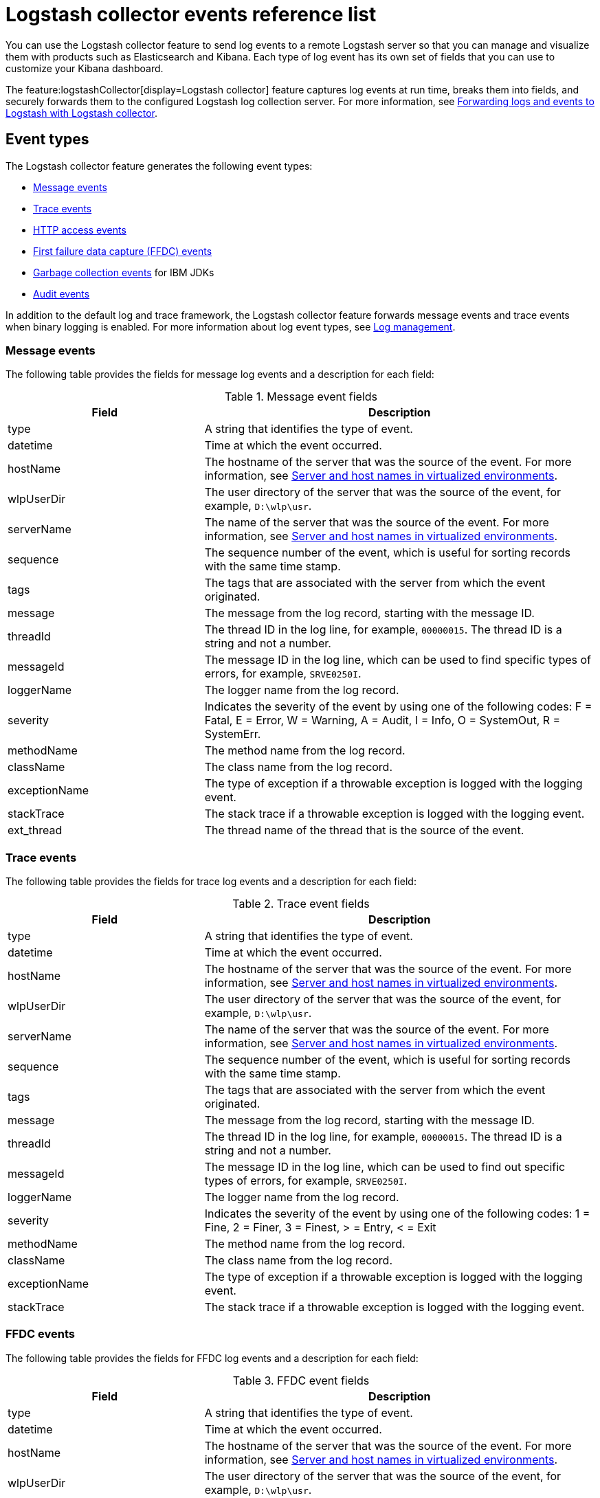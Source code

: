 // Copyright (c) 2013, 2022 IBM Corporation and others.
// Licensed under Creative Commons Attribution-NoDerivatives
// 4.0 International (CC BY-ND 4.0)
//   https://creativecommons.org/licenses/by-nd/4.0/
//
// Contributors:
//     IBM Corporation
//
:page-layout: general-reference
:page-type: general
= Logstash collector events reference list


You can use the Logstash collector feature to send log events to a remote Logstash server so that you can manage and visualize them with products such as Elasticsearch and Kibana. Each type of log event has its own set of fields that you can use to customize your Kibana dashboard.

The feature:logstashCollector[display=Logstash collector] feature captures log events at run time, breaks them into fields, and securely forwards them to the configured Logstash log collection server. For more information, see xref:forwarding-logs-logstash.adoc[Forwarding logs and events to Logstash with Logstash collector].


== Event types

The Logstash collector feature generates the following event types:


- <<Message events,Message events>>
- <<Trace events,Trace events>>
- <<HTTP access events,HTTP access events>>
- <<FFDC events,First failure data capture (FFDC) events>>
- <<Garbage collection events,Garbage collection events>> for IBM JDKs
- <<Supported audit events and their audit data,Audit events>>

In addition to the default log and trace framework, the Logstash collector feature forwards message events and trace events when binary logging is enabled.
For more information about log event types, see xref:log-management.adoc[Log management].


=== Message events

The following table provides the fields for message log events and a description for each field:

.Message event fields
[%header,cols="3,6"]
|===

|Field
|Description

|type
|A string that identifies the type of event.

|datetime
|Time at which the event occurred.

|hostName
|The hostname of the server that was the source of the event. For more information, see <<Server and host names in virtualized environments>>.

|wlpUserDir
|The user directory of the server that was the source of the event, for example, `D:\wlp\usr`.

|serverName
|The name of the server that was the source of the event. For more information, see <<Server and host names in virtualized environments>>.

|sequence
|The sequence number of the event, which is useful for sorting records with the same time stamp.

|tags
|The tags that are associated with the server from which the event originated.

|message
|The message from the log record, starting with the message ID.

|threadId
|The thread ID in the log line, for example, `00000015`. The thread ID is a string and not a number.

|messageId
|The message ID in the log line, which can be used to find specific types of errors, for example, `SRVE0250I`.

|loggerName
|The logger name from the log record.

|severity
|Indicates the severity of the event by using one of the following codes: F = Fatal, E = Error, W = Warning, A = Audit, I = Info, O = SystemOut, R = SystemErr.

|methodName
|The method name from the log record.

|className
|The class name from the log record.

|exceptionName
|The type of exception if a throwable exception is logged with the logging event.

|stackTrace
|The stack trace if a throwable exception is logged with the logging event.

|ext_thread
|The thread name of the thread that is the source of the event.

|===

=== Trace events

The following table provides the fields for trace log events and a description for each field:

.Trace event fields
[%header,cols="3,6"]
|===

|Field
|Description

|type
|A string that identifies the type of event.

|datetime
|Time at which the event occurred.

|hostName
|The hostname of the server that was the source of the event. For more information, see <<Server and host names in virtualized environments>>.

|wlpUserDir
|The user directory of the server that was the source of the event, for example, `D:\wlp\usr`.

|serverName
|The name of the server that was the source of the event. For more information, see <<Server and host names in virtualized environments>>.

|sequence
|The sequence number of the event, which is useful for sorting records with the same time stamp.

|tags
|The tags that are associated with the server from which the event originated.

|message
|The message from the log record, starting with the message ID.

|threadId
|The thread ID in the log line, for example, `00000015`. The thread ID is a string and not a number.

|messageId
|The message ID in the log line, which can be used to find out specific types of errors, for example, `SRVE0250I`.

|loggerName
|The logger name from the log record.

|severity
|Indicates the severity of the event by using one of the following codes: 1 = Fine, 2 = Finer, 3 = Finest, > = Entry, < = Exit

|methodName
|The method name from the log record.

|className
|The class name from the log record.

|exceptionName
|The type of exception if a throwable exception is logged with the logging event.

|stackTrace
|The stack trace if a throwable exception is logged with the logging event.

|===

=== FFDC events
The following table provides the fields for FFDC log events and a description for each field:

.FFDC event fields
[%header,cols="3,6"]
|===

|Field
|Description

|type
|A string that identifies the type of event.

|datetime
|Time at which the event occurred.

|hostName
|The hostname of the server that was the source of the event. For more information, see <<Server and host names in virtualized environments>>.

|wlpUserDir
|The user directory of the server that was the source of the event, for example, `D:\wlp\usr`.

|serverName
|The name of the server that was the source of the event. For more information, see <<Server and host names in virtualized environments>>.

|sequence
|The sequence number of the event, which is useful for sorting records with the same time stamp.

|tags
|The tags that are associated with the server from which the event originated.

|message
|The message from the exception that triggered the event.

|threadId
|The thread ID of the FFDC event.

|className
|The class that emitted the FFDC event.

|exceptionName
|The exception that was reported in the FFDC event.

|probeID
|The unique identifier of the FFDC point within the class.

|stackTrace
|The stack trace of the FFDC event.

|objectDetails
|The incident details for the FFDC event.

|===

=== HTTP access events

The following table provides the fields for HTTP access log events and a description for each field:

.HTTP access event fields
[%header,cols="3,6"]
|===

|Field
|Description

|type
|A string that identifies the type of event.

|datetime
|Time at which the event occurred.

|hostName
|The hostname of the server that was the source of the event. For more information, see <<Server and host names in virtualized environments>>.

|wlpUserDir
|The user directory of the server that was the source of the event, for example, `D:\wlp\usr`.

|serverName
|The name of the server that was the source of the event. For more information, see <<Server and host names in virtualized environments>>.

|sequence
|The sequence number of the event, which is useful for sorting records with the same time stamp.

|tags
|The tags that are associated with the server from which the event originated.

|remoteHost
|The remote host IP address, for example, `127.0.0.1`.

|requestProtocol
|The protocol type, for example, `HTTP/1.1`.

|userAgent
|The `userAgent` value in the request.

|requestHeader_{headername}
|The header value from the request.

|requestMethod
|The HTTP verb, for example, `GET`.

|responseHeader_{headername}
|The header value from the response.

|requestPort
|The port number of the request.

|requestFirstLine
|The first line of the request.

|responseCode
|The HTTP response code, for example, `200`.

|requestStartTime
|The start time of the request.

|remoteUserID
|The remote user according to the WebSphere Application Server specific `$WSRU` header.

|uriPath
|The path information for the requested URL. This path information does not contain the query parameters, for example, `/pushworksserver/push/apps/tags`.

|elapsedTime
|The time that is taken to serve the request, in microseconds.

|accessLogDatetime
|The time when the message to the access log is queued to be logged.

|remoteIP
|The remote IP address, for example, `127.0.0.1`.

|requestHost
|The request host IP address, for example, `127.0.0.1`.

|bytesSent
|The response size in bytes, excluding headers.

|bytesReceived
|The bytes received in the URL, for example, `94`.

|cookie_{cookiename}
|The cookie value from the request.

|requestElapsedTime
|The elapsed time of the request - millisecond accuracy, microsecond precision.

|queryString
|The string that represents the query string from the HTTP request, for example, `color=blue&size=large`.

|===

=== Garbage collection events

The garbage collection event type is available only for IBM JDKs. The following table provides the fields for garbage collection log events and a description for each field:

.Garbage collection event fields
[%header,cols="3,6"]
|===

|Field
|Description

|type
|A string that identifies the type of event.

|datetime
|Time at which the event occurred.

|hostName
|The hostname of the server that was the source of the event. For more information, see <<Server and host names in virtualized environments>>.

|wlpUserDir
|The user directory of the server that was the source of the event, for example, `D:\wlp\usr`.

|serverName
|The name of the server that was the source of the event. For more information, see <<Server and host names in virtualized environments>>.

|sequence
|The sequence number of the event, which is useful for sorting records with the same time stamp.

|tags
|The tags that are associated with the server from which the event originated.

|heap
|The total heap that is currently available.

|usedHeap
|The amount of heap that is being used.

|maxHeap
|The maximum heap that the JVM allows.

|duration
|The duration for which garbage collection was run, in microseconds.

|gcType
|The type of garbage collection event, for example, Nursery, Global.

|reason
|The reason for the garbage collection.

|===

== Supported audit events and their audit data

The Open Liberty feature:audit[display=Audit] feature captures auditable events from the server runtime environment and applications. You can use the data that is generated from the audit events to analyze the configured environment. For audit event examples, see xref:json-log-events-list.adoc#_supported_audit_events_and_their_audit_data[JSON log events reference list: Audit events].

Open Liberty can generate audit events in either JSON or xref:audit-log-events-list-cadf.adoc[CADF format]. The audit events are captured in the following JSON format types to help identify different areas where the configured environment can be improved:

* <<SECURITY_AUDIT_MGMT, Management of the audit service (SECURITY_AUDIT_MGMT)>>
* <<SECURITY_MEMBER_MGMT, SCIM operations/member management (SECURITY_MEMBER_MGMT)>>
* <<SECURITY_API_AUTHN, Servlet 3.0 APIs: login/authenticate (SECURITY_API_AUTHN)>>
* <<SECURITY_API_AUTHN_TERMINATE, Servlet 3.0 APIs: logout (SECURITY_API_AUTHN_TERMINATE)>>
* <<SECURITY_AUTHN_TERMINATE, Form Logout (SECURITY_AUTHN_TERMINATE)>>
* <<SECURITY_AUTHN, Basic Authentication (SECURITY_AUTHN)>>
* <<SECURITY_AUTHN, Client certificate authentication (SECURITY_AUTHN)>>
* <<SECURITY_AUTHN, Form Login Authenication (SECURITY_AUTHN)>>
* <<SECURITY_AUTHN_DELEGATION, Servlet runAs delegation (SECURITY_AUTHN_DELEGATION)>>
* <<SECURITY_AUTHN_DELEGATION, EJB delegation (SECURITY_AUTHN_DELEGATION)>>
* <<SECURITY_AUTHN_FAILOVER, Failover to basic authentication (SECURITY_AUTHN_FAILOVER)>>
* <<SECURITY_AUTHZ, Unprotected servlet authorization (SECURITY_AUTHZ)>>
* <<SECURITY_AUTHZ, JACC web authorization (SECURITY_AUTHZ)>>
* <<SECURITY_AUTHZ, JACC EJB authorization (SECURITY_AUTHZ)>>
* <<SECURITY_AUTHZ, EJB authorization (SECURITY_AUTHZ)>>
* <<SECURITY_JMS_AUTHN, JMS Authentication (SECURITY_JMS_AUTHN)>>
* <<SECURITY_JMS_AUTHZ, JMS Authorization (SECURITY_JMS_AUTHZ)>>
* <<SECURITY_SAF_AUTHZ, SAF Authorization Service API request (SECURITY_SAF_AUTHZ)>>
* <<SECURITY_SAF_AUTHZ_DETAILS, SAF Authorization Exception (SECURITY_SAF_AUTHZ_DETAILS)>>
* <<JMX_MBEAN_REGISTER, JMX MBean registration (JMX_MBEAN_REGISTER)>>
* <<JMX_MBEAN, JMX MBean Operations (JMX_MBEAN)>>
* <<JMX_MBEAN_ATTRIBUTES, JMX MBean attribute operations (JMX_MBEAN_ATTRIBUTES)>>
* <<JMX_NOTIFICATION, JMX Notifications (JMX_NOTIFICATION)>>

=== SECURITY_AUDIT_MGMT

The SECURITY_AUDIT_MGMT event captures the start and stop of the Audit Service and implemented handlers, such as the default AuditFileHandler.


The following table provides the fields for the SECURITY_AUDIT_MGMT event to capture the audit information from the management of the audit service:

.SECURITY_AUDIT_MGMT event fields
[cols=",",options="header",]
|===
|Field|Description
|type|A string that identifies the type of event.
|datetime|Time at which the event occurred.
|hostName|The hostname of the server that was the source of the event. For more information, see <<Server and host names in virtualized environments>>.
|wlpUserDir|The user directory of the server that was the source of the event, for example, `D:\wlp\usr`.
|serverName|The name of the server that was the source of the event. For more information, see <<Server and host names in virtualized environments>>.
|sequence|The sequence number of the event, which is useful for sorting records with the same time stamp.
|tags|The tags that are associated with the server from which the event originated.
|threadId|The thread ID in the log line, for example, 00000015. The thread ID is a string and not a number.
|ibm_audit_eventName |Name of the audit event.
|ibm_audit_eventSequenceNumber |Sequence number of the audit event.
|ibm_audit_eventTime |Time that the event occurred.
|ibm_audit_observer.id |Identifier of the observer of the event.
|ibm_audit_observer.name |Name of the observer of the event: `AuditService` in the case of the audit service; `AuditHandler: <name of handler implementation>` in the case of a handler start.
|ibm_audit_observer.typeURI |Unique URI of the observer of the event: `service/server`.
|ibm_audit_outcome |Outcome of the event.
|ibm_audit_target.id |Identifier of the target of the action.
|ibm_audit_target.typeURI |Unique URI of the target of the event: `server/audit/start` in the case of an AuditService or handler start; `server/audit/stop` in the case of an AuditService or handler stop.
|===

=== SECURITY_MEMBER_MGMT

You can use the SECURITY_MEMBER_MGMT event to capture the audit information from SCIM operations or member management. The following table provides the fields for the SECURITY_Member_MGMT event and a description of each field:

.SECURITY_MEMBER_MGMT event fields
[cols=",",options="header",]
|===
|Field|Description
|type|A string that identifies the type of event.
|datetime|Time at which the event occurred.
|hostName|The hostname of the server that was the source of the event. For more information, see <<Server and host names in virtualized environments>>.
|wlpUserDir|The user directory of the server that was the source of the event, for example, `D:\wlp\usr`.
|serverName|The name of the server that was the source of the event. For more information, see <<Server and host names in virtualized environments>>.
|sequence|The sequence number of the event, which is useful for sorting records with the same time stamp.
|tags|The tags that are associated with the server from which the event originated.
|threadId|The thread ID in the log line, for example, 00000015. The thread ID is a string and not a number.
|ibm_audit_eventName |Name of the audit event.
|ibm_audit_eventSequenceNumber |Sequence number of the audit event.
|ibm_audit_eventTime |Time that the event occurred.
|ibm_audit_initiator.host.address |Host address of the initiator of the event.
|ibm_audit_initiator.host.agent |Name of the monitoring agent that is associated with the initiator.
|ibm_audit_observer.id |Identifier of the observer of the event.
|ibm_audit_observer.name |Name of the observer of the event: `SecurityService`.
|ibm_audit_observer.typeURI |Unique URI of the observer of the event: `service/server`.
|ibm_audit_outcome |Outcome of the event.
|ibm_audit_reason.reasonCode|A value that indicates the underlying success or error code for the outcome. In general, a value of 200 means success.
|ibm_audit_reason.reasonType|A value that indicates the underlying mechanism, HTTP or HTTPS, that is associated with the request.
|ibm_audit_target.action|The action that is being performed on the target.
|ibm_audit_target.appname|Name of the application to be accessed or run on the target.
|ibm_audit_target.credential.token |Token name of the user that is performing the action.
|ibm_audit_target.credential.type |Token type of the user that is performing the action.
|ibm_audit_target.entityType |Generic name of the member being acted upon: `PersonAccount`, `Group`.
|ibm_audit_target.host.address |Host and port of the target.
|ibm_audit_target.id |Identifier of the target of the action.
|ibm_audit_target.method |Method that is being invoked on the target, such as GET or POST.
|ibm_audit_target.name |Name of the target. Note that the name includes `urbridge`, `scim` or `vmmservice`, depending on the flow of the request, for example, whether is it a call coming through scim.
|ibm_audit_target.realm |Realm name that is associated with the target.
|ibm_audit_target.repositoryId |Repository identifier associated with the target.
|ibm_audit_target.session |Session identifier associated with the target.
|ibm_audit_target.uniqueName |Unique name of the member that is being acted upon.
|ibm_audit_target.typeURI |Unique URI of the target of the event: `server/vmmservice/<action>`.
|===


=== SECURITY_API_AUTHN

You can use the SECURITY_API_AUTHN event to capture the audit information from the login and authentication for servlet 3.0 APIs. The following table provides the fields for the SECURITY_API_AUTHN event and a description of each field:

.SECURITY_API_AUTHN event fields
[cols=",",options="header",]
|===
|Field|Description
|type|A string that identifies the type of event.
|datetime|Time at which the event occurred.
|hostName|The hostname of the server that was the source of the event. For more information, see <<Server and host names in virtualized environments>>.
|wlpUserDir|The user directory of the server that was the source of the event, for example, `D:\wlp\usr`.
|serverName|The name of the server that was the source of the event. For more information, see <<Server and host names in virtualized environments>>.
|sequence|The sequence number of the event, which is useful for sorting records with the same time stamp.
|tags|The tags that are associated with the server from which the event originated.
|threadId|The thread ID in the log line, for example, 00000015. The thread ID is a string and not a number.
|ibm_audit_eventName |Name of the audit event.
|ibm_audit_eventSequenceNumber |Sequence number of the audit event.
|ibm_audit_eventTime |Time that the event occurred.
|ibm_audit_initiator.host.address |Host address of the initiator of the event.
|ibm_audit_initiator.host.agent |Name of the monitoring agent that is associated with the initiator.
|ibm_audit_observer.id |Identifier of the observer of the event.
|ibm_audit_observer.name |Name of the observer of the event: `SecurityService`.
|ibm_audit_observer.typeURI |Unique URI of the observer of the event: `service/server`.
|ibm_audit_outcome |Outcome of the event.
|ibm_audit_reason.reasonCode|A value that indicates the underlying success or error code for the outcome. In general, a value of 200 means success.
|ibm_audit_reason.reasonType|A value that indicates the underlying mechanism, HTTP or HTTPS, that is associated with the request.
|ibm_audit_target.appname|Name of the application to be accessed or run on the target.
|ibm_audit_target.credential.token |Token name of the user that is performing the action.
|ibm_audit_target.credential.type |Token type of the user that is performing the action: `BASIC`, `FORM`, or `CLIENTCERT`.
|ibm_audit_target.host.address |Host and port of the target.
|ibm_audit_target.id |Identifier of the target of the action.
|ibm_audit_target.method |Method that is being invoked on the target, such as `GET` or `POST`.
|ibm_audit_target.name |Context root.
|ibm_audit_target.params |Names and values of any parameters that are sent to the target with the action.
|ibm_audit_target.realm |Realm name that is associated with the target.
|ibm_audit_target.session |HTTP session ID.
|ibm_audit_target.typeURI |Unique URI of the target of the event: `service/application/web`.
|===

=== SECURITY_API_AUTHN_TERMINATE

You can use the SECURITY_API_AUTHN_TERMINATE event to capture the audit information from the log out for servlet 3.0 APIs. The following table provides the fields for the SECURITY_API_AUTHN_TERMINATE event and a description of each field:

.SECURITY_API_AUTHN_TERMINATE event fields
[cols=",",options="header",]
|===
|Field|Description
|type|A string that identifies the type of event.
|datetime|Time at which the event occurred.
|hostName|The hostname of the server that was the source of the event. For more information, see <<Server and host names in virtualized environments>>.
|wlpUserDir|The user directory of the server that was the source of the event, for example, `D:\wlp\usr`.
|serverName|The name of the server that was the source of the event. For more information, see <<Server and host names in virtualized environments>>.
|sequence|The sequence number of the event, which is useful for sorting records with the same time stamp.
|tags|The tags that are associated with the server from which the event originated.
|threadId|The thread ID in the log line, for example, 00000015. The thread ID is a string and not a number.
|ibm_audit_eventName |Name of the audit event.
|ibm_audit_eventSequenceNumber |Sequence number of the audit event.
|ibm_audit_eventTime |Time that the event occurred.
|ibm_audit_initiator.host.address |Host address of the initiator of the event.
|ibm_audit_initiator.host.agent |Name of the monitoring agent that is associated with the initiator.
|ibm_audit_observer.id |Identifier of the observer of the event.
|ibm_audit_observer.name |Name of the observer of the event: `SecurityService`.
|ibm_audit_observer.typeURI |Unique URI of the observer of the event: `service/server`.
|ibm_audit_outcome |Outcome of the event.
|ibm_audit_reason.reasonCode|A value that indicates the underlying success or error code for the outcome. In general, a value of 200 means success.
|ibm_audit_reason.reasonType|A value that indicates the underlying mechanism, HTTP or HTTPS, that is associated with the request.
|ibm_audit_target.appname|Name of the application to be accessed or run on the target.
|ibm_audit_target.credential.token |Token name of the user that is performing the action.
|ibm_audit_target.credential.type |Token type of the user that is performing the action: `BASIC`, `FORM`, or `CLIENTCERT`.
|ibm_audit_target.host.address |Host and port of the target.
|ibm_audit_target.id |Identifier of the target of the action.
|ibm_audit_target.method |Method that is being invoked on the target, such as `GET` or `POST`.
|ibm_audit_target.name |Context root.
|ibm_audit_target.params |Names and values of any parameters that are sent to the target with the action.
|ibm_audit_target.realm |Realm name that is associated with the target.
|ibm_audit_target.session |HTTP Session ID
|ibm_audit_target.typeURI |Unique URI of the target of the event: `service/application/web`.
|===



=== SECURITY_AUTHN

You can use the SECURITY_AUTHN event to capture the audit information from basic authentication, form login authentication, client certificate authentication, and JASPI authentication. The following table provides the fields for the SECURITY_AUTHN event and a description of each field:

.SECURITY_AUTHN event fields
[cols=",",options="header",]
|===
|Field|Description
|type|A string that identifies the type of event.
|datetime|Time at which the event occurred.
|hostName|The hostname of the server that was the source of the event. For more information, see <<Server and host names in virtualized environments>>.
|wlpUserDir|The user directory of the server that was the source of the event, for example, `D:\wlp\usr`.
|serverName|The name of the server that was the source of the event. For more information, see <<Server and host names in virtualized environments>>.
|sequence|The sequence number of the event, which is useful for sorting records with the same time stamp.
|tags|The tags that are associated with the server from which the event originated.
|threadId|The thread ID in the log line, for example, 00000015. The thread ID is a string and not a number.
|ibm_audit_eventName |Name of the audit event.
|ibm_audit_eventSequenceNumber |Sequence number of the audit event.
|ibm_audit_eventTime |Time that the event occurred.
|ibm_audit_initiator.host.address |Host address of the initiator of the event.
|ibm_audit_initiator.host.agent |Name of the monitoring agent that is associated with the initiator.
|ibm_audit_observer.id |Identifier of the observer of the event.
|ibm_audit_observer.name |Name of the observer of the event: `SecurityService`.
|ibm_audit_observer.typeURI |Unique URI of the observer of the event: `service/server`.
|ibm_audit_outcome |Outcome of the event.
|ibm_audit_reason.reasonCode|A value that indicates the underlying success or error code for the outcome. In general, a value of 200 means success.
|ibm_audit_reason.reasonType|A value that indicates the underlying mechanism, HTTP or HTTPS, that is associated with the request.
|ibm_audit_target.appname|Name of the application to be accessed or run on the target.
|ibm_audit_target.credential.token |Token name of the user that is performing the action.
|ibm_audit_target.credential.type |Token type of the user that is performing the action: `BASIC`, `FORM`, or `CLIENTCERT`.
|ibm_audit_target.host.address |Host and port of the target.
|ibm_audit_target.id |Identifier of the target of the action.
|ibm_audit_target.method |Method that is being invoked on the target, such as `GET` or `POST`.
|ibm_audit_target.name |Context root.
|ibm_audit_target.params |Names and values of any parameters that are sent to the target with the action.
|ibm_audit_target.realm |Realm name that is associated with the target.
|ibm_audit_target.session |HTTP session ID.
|ibm_audit_target.typeURI |Unique URI of the target of the event: `service/application/web`.
|===

=== SECURITY_AUTHN_DELEGATION

You can use the SECURITY_AUTHN_DELEGATION event to capture the audit information from Servlet runAs delegation and EJB delegation. The following table provides the fields for the SECURITY_AUTHN_DELEGATION event and a description of each field:

.SECURITY_AUTHN_DELEGATION event fields
[cols=",",options="header",]
|===
|Field|Description
|type|A string that identifies the type of event.
|datetime|Time at which the event occurred.
|hostName|The hostname of the server that was the source of the event. For more information, see <<Server and host names in virtualized environments>>.
|wlpUserDir|The user directory of the server that was the source of the event, for example, `D:\wlp\usr`.
|serverName|The name of the server that was the source of the event. For more information, see <<Server and host names in virtualized environments>>.
|sequence|The sequence number of the event, which is useful for sorting records with the same time stamp.
|tags|The tags that are associated with the server from which the event originated.
|threadId|The thread ID in the log line, for example, 00000015. The thread ID is a string and not a number.
|ibm_audit_eventName |Name of the audit event.
|ibm_audit_eventSequenceNumber |Sequence number of the audit event.
|ibm_audit_eventTime |Time that the event occurred.
|ibm_audit_initiator.host.address |Host address of the initiator of the event.
|ibm_audit_initiator.host.agent |Name of the monitoring agent that is associated with the initiator.
|ibm_audit_observer.id |Identifier of the observer of the event.
|ibm_audit_observer.name |Name of the observer of the event: `SecurityService`.
|ibm_audit_observer.typeURI |Unique URI of the observer of the event: `service/server`.
|ibm_audit_outcome |Outcome of the event.
|ibm_audit_reason.reasonCode|A value that indicates the underlying success or error code for the outcome. In general, a value of 200 means success.
|ibm_audit_reason.reasonType|A value that indicates the underlying mechanism, HTTP or HTTPS, that is associated with the request.
|ibm_audit_target.appname|Name of the application to be accessed or run on the target.
|ibm_audit_target.credential.token |Token name of the user that is performing the action.
|ibm_audit_target.credential.type |Token type of the user that is performing the action: `BASIC`, `FORM`, or `CLIENTCERT`.
|ibm_audit_target.delegation.users |List of users in the delegation flow, starting with the initial user invoking the action.
|ibm_audit_target.host.address |Host and port of the target.
|ibm_audit_target.id |Identifier of the target of the action.
|ibm_audit_target.method |Method that is being invoked on the target, such as `GET` or `POST`.
|ibm_audit_target.name |Context root.
|ibm_audit_target.params |Names and values of any parameters that are sent to the target with the action.
|ibm_audit_target.realm |Realm name that is associated with the target.
|ibm_audit_target.runas.role |RunAs role name used in the delegation.
|ibm_audit_target.session |HTTP session ID.
|ibm_audit_target.typeURI |Unique URI of the target of the event: `service/application/web`.
|===


=== SECURITY_AUTHN_FAILOVER

You can use the SECURITY_AUTHN_FAILOVER event to capture the audit information from failover to basic authentication. The following table provides the fields for the SECURITY_AUTHN_FAILOVER event and a description of each field:

.SECURITY_AUTHN_FAILOVER event fields
[cols=",",options="header",]
|===
|Field|Description
|type|A string that identifies the type of event.
|datetime|Time at which the event occurred.
|hostName|The hostname of the server that was the source of the event. For more information, see <<Server and host names in virtualized environments>>.
|wlpUserDir|The user directory of the server that was the source of the event, for example, `D:\wlp\usr`.
|serverName|The name of the server that was the source of the event. For more information, see <<Server and host names in virtualized environments>>.
|sequence|The sequence number of the event, which is useful for sorting records with the same time stamp.
|tags|The tags that are associated with the server from which the event originated.
|threadId|The thread ID in the log line, for example, 00000015. The thread ID is a string and not a number.
|ibm_audit_eventName |Name of the audit event.
|ibm_audit_eventSequenceNumber |Sequence number of the audit event.
|ibm_audit_eventTime |Time that the event occurred.
|ibm_audit_initiator.host.address |Host address of the initiator of the event.
|ibm_audit_initiator.host.agent |Name of the monitoring agent that is associated with the initiator.
|ibm_audit_observer.id |Identifier of the observer of the event.
|ibm_audit_observer.name |Name of the observer of the event: `SecurityService`.
|ibm_audit_observer.typeURI |Unique URI of the observer of the event: `service/server`.
|ibm_audit_outcome |Outcome of the event.
|ibm_audit_reason.reasonCode|A value that indicates the underlying success or error code for the outcome. In general, a value of 200 means success.
|ibm_audit_reason.reasonType|A value that indicates the underlying mechanism, HTTP or HTTPS, that is associated with the request.
|ibm_audit_target.appname|Name of the application to be accessed or run on the target.
|ibm_audit_target.authtype.failover |Name of failover authentication mechanism.
|ibm_audit_target.credential.token |Token name of the user that is performing the action.
|ibm_audit_target.credential.type |Token type of the user that is performing the action.. `BASIC`, `FORM`, or `CLIENTCERT`
|ibm_audit_target.host.address |Host and port of the target.
|ibm_audit_target.id |Identifier of the target of the action.
|ibm_audit_target.method |Method that is being invoked on the target, such as `GET` or `POST`.
|ibm_audit_target.name |Context root.
|ibm_audit_target.params |Names and values of any parameters that are sent to the target with the action.
|ibm_audit_target.realm |Realm name that is associated with the target.
|ibm_audit_target.session |HTTP session ID.
|ibm_audit_target.typeURI |Unique URI of the target of the event: `service/application/web`.
|===


=== SECURITY_AUTHN_TERMINATE

You can use the SECURTIY_AUTHN_TERMINATE event to capture the audit information from a form logout. The following table provides the fields for the SECURITY_AUTHN_TERMINATE event and a description of each field:

.SECURITY_AUTHN_TERMINATE event fields
[cols=",",options="header",]
|===
|Field|Description
|type|A string that identifies the type of event.
|datetime|Time at which the event occurred.
|hostName|The hostname of the server that was the source of the event. For more information, see <<Server and host names in virtualized environments>>.
|wlpUserDir|The user directory of the server that was the source of the event, for example, `D:\wlp\usr`.
|serverName|The name of the server that was the source of the event. For more information, see <<Server and host names in virtualized environments>>.
|sequence|The sequence number of the event, which is useful for sorting records with the same time stamp.
|tags|The tags that are associated with the server from which the event originated.
|threadId|The thread ID in the log line, for example, 00000015. The thread ID is a string and not a number.
|ibm_audit_eventName |Name of the audit event.
|ibm_audit_eventSequenceNumber |Sequence number of the audit event.
|ibm_audit_eventTime |Time that the event occurred.
|ibm_audit_initiator.host.address |Host address of the initiator of the event.
|ibm_audit_initiator.host.agent |Name of the monitoring agent that is associated with the initiator.
|ibm_audit_observer.id |Identifier of the observer of the event.
|ibm_audit_observer.name |Name of the observer of the event: `SecurityService`.
|ibm_audit_observer.typeURI |Unique URI of the observer of the event: `service/server`.
|ibm_audit_outcome |Outcome of the event.
|ibm_audit_reason.reasonCode|A value that indicates the underlying success or error code for the outcome. In general, a value of 200 means success.
|ibm_audit_reason.reasonType|A value that indicates the underlying mechanism, HTTP or HTTPS, that is associated with the request.
|ibm_audit_target.appname|Name of the application to be accessed or run on the target.
|ibm_audit_target.authtype.failover |Name of failover authentication mechanism.
|ibm_audit_target.authtype.original |Name of original authentication mechanism.
|ibm_audit_target.credential.token |Token name of the user that is performing the action.
|ibm_audit_target.credential.type |Token type of the user that is performing the action: `BASIC`, `FORM`, or `CLIENTCERT`.
|ibm_audit_target.host.address |Host and port of the target.
|ibm_audit_target.id |Identifier of the target of the action.
|ibm_audit_target.method |Method that is being invoked on the target, such as `GET` or `POST`.
|ibm_audit_target.name |Context root.
|ibm_audit_target.params |Names and values of any parameters that are sent to the target with the action.
|ibm_audit_target.realm |Realm name that is associated with the target.
|ibm_audit_target.session |HTTP session ID.
|ibm_audit_target.typeURI |Unique URI of the target of the event: `service/application/web`.
|===

=== SECURITY_AUTHZ

You can use the SECURITY_AUTHZ event to capture the audit information from JACC web authorization, unprotected servlet authorization, JACC EJB authorization, and EJB authorization. The following table provides the fields for the SECURITY_AUTHZ event and a description of each field:

.SECURITY_AUTHZ event fields
[cols=",",options="header",]
|===
|Field|Description
|type|A string that identifies the type of event.
|datetime|Time at which the event occurred.
|hostName|The hostname of the server that was the source of the event. For more information, see <<Server and host names in virtualized environments>>.
|wlpUserDir|The user directory of the server that was the source of the event, for example, `D:\wlp\usr`.
|serverName|The name of the server that was the source of the event. For more information, see <<Server and host names in virtualized environments>>.
|sequence|The sequence number of the event, which is useful for sorting records with the same time stamp.
|tags|The tags that are associated with the server from which the event originated.
|threadId|The thread ID in the log line, for example, 00000015. The thread ID is a string and not a number.
|ibm_audit_eventName |Name of the audit event.
|ibm_audit_eventSequenceNumber |Sequence number of the audit event.
|ibm_audit_eventTime |Time that the event occurred.
|ibm_audit_initiator.host.address |Host address of the initiator of the event.
|ibm_audit_initiator.host.agent |Name of the monitoring agent that is associated with the initiator.
|ibm_audit_observer.id |Identifier of the observer of the event.
|ibm_audit_observer.name |Name of the observer of the event: `SecurityService`.
|ibm_audit_observer.typeURI |Unique URI of the observer of the event: `service/server`.
|ibm_audit_outcome |Outcome of the event.
|ibm_audit_reason.reasonCode|A value that indicates the underlying success or error code for the outcome. In general, a value of 200 means success.
|ibm_audit_reason.reasonType|A value that indicates the underlying mechanism, HTTP and HTTPS, that is associated with the request
|ibm_audit_target.appname|Name of the application to be accessed or run on the target.
|ibm_audit_target.credential.token |Token name of the user that is performing the action.
|ibm_audit_target.credential.type |Token type of the user that is performing the action: `BASIC`, `FORM`, or `CLIENTCERT`.
|ibm_audit_target.ejb.beanname |EJB bean name for EJB authorization
|ibm_audit_target.ejb.method.interface |EJB method interface for EJB authorization
|ibm_audit_target.ejb.method.signature |EJB method signature for EJB authorization
|ibm_audit_target.ejb.module.name |EJB module name for EJB authorization
|ibm_audit_target.host.address |Host and port of the target.
|ibm_audit_target.id |Identifier of the target of the action.
|ibm_audit_target.method |Method that is being invoked on the target, such as `GET` or `POST`.
|ibm_audit_target.name |Context root.
|ibm_audit_target.params |Names and values of any parameters that are sent to the target with the action.
|ibm_audit_target.realm |Realm name that is associated with the target.
|ibm_audit_target.role.names |Roles that are identified as being needed, if not permit all, for EJBs.
|ibm_audit_target.session |HTTP session ID.
|ibm_audit_target.typeURI |Unique URI of the target of the event: `service/application/web`.
|===


=== SECURITY_JMS_AUTHN

You can use the SECURITY_JMS_AUTHENTICATION event to capture the audit information from JMS authentication. The following table provides the fields for the SECURITY_JMS_AUTHENTICATION event and a description of each field:

.SECURITY_JMS_AUTHN event fields
[cols=",",options="header",]
|===
|Field|Description
|type|A string that identifies the type of event.
|datetime|Time at which the event occurred.
|hostName|The hostname of the server that was the source of the event. For more information, see <<Server and host names in virtualized environments>>.
|wlpUserDir|The user directory of the server that was the source of the event, for example, `D:\wlp\usr`.
|serverName|The name of the server that was the source of the event. For more information, see <<Server and host names in virtualized environments>>.
|sequence|The sequence number of the event, which is useful for sorting records with the same time stamp.
|tags|The tags that are associated with the server from which the event originated.
|threadId|The thread ID in the log line, for example, 00000015. The thread ID is a string and not a number.
|ibm_audit_eventName |Name of the audit event.
|ibm_audit_eventSequenceNumber |Sequence number of the audit event.
|ibm_audit_eventTime |Time that the event occurred.
|ibm_audit_initiator.host.address |Host address of the initiator of the event.
|ibm_audit_initiator.host.agent |Name of the monitoring agent that is associated with the initiator.
|ibm_audit_observer.id |Identifier of the observer of the event.
|ibm_audit_observer.name |Name of the observer of the event: `JMSMessagingImplementation`.
|ibm_audit_observer.typeURI |Unique URI of the observer of the event: `service/server`.
|ibm_audit_outcome |Outcome of the event.
|ibm_audit_reason.reasonCode|A value that indicates the underlying success or error code for the outcome. In general, a value of 200 means success.
|ibm_audit_reason.reasonType|A value that indicates the underlying mechanism that is associated with the request, such as HTTP(S), JMS, or EJB.
|ibm_audit_target.credential.token |Token name of the user that is performing the action.
|ibm_audit_target.credential.type |Token type of the user that is performing the action.
|ibm_audit_target.host.address |Host and port of the target.
|ibm_audit_target.id |Identifier of the target of the action.
|ibm_audit_target.messaging.busname |Name of messaging bus.
|ibm_audit_target.messaging.callType |Identifies whether the call is remote or local.
|ibm_audit_target.messaging.engine |Name of messaging engine.
|ibm_audit_target.messaing.loginType |Name of the login algorithm that is used, for example, `Userid+Password`.
|ibm_audit_target.messaging.remote.chainName |If the operation is remote, the name of the remote chain name.
|ibm_audit_target.realm |Realm name that is associated with the target.
|ibm_audit_target.typeURI |Unique URI of the target of the event: `service/jms/messaging`.
|===


=== SECURITY_JMS_AUTHZ

You can use the SECURITY_JMS_AUTHZ event to capture the audit information from JMS authorization. The following table provides the fields for the SECURITY_JMS_AUTHZ event and a description of each field:

.SECURITY_JMS_AUTHZ event fields
[cols=",",options="header",]
|===
|Field|Description
|type|A string that identifies the type of event.
|datetime|Time at which the event occurred.
|hostName|The hostname of the server that was the source of the event. For more information, see <<Server and host names in virtualized environments>>.
|wlpUserDir|The user directory of the server that was the source of the event, for example, `D:\wlp\usr`.
|serverName|The name of the server that was the source of the event. For more information, see <<Server and host names in virtualized environments>>.
|sequence|The sequence number of the event, which is useful for sorting records with the same time stamp.
|tags|The tags that are associated with the server from which the event originated.
|threadId|The thread ID in the log line, for example, 00000015. The thread ID is a string and not a number.
|ibm_audit_eventName |Name of the audit event.
|ibm_audit_eventSequenceNumber |Sequence number of the audit event.
|ibm_audit_eventTime |Time that the event occurred.
|ibm_audit_initiator.host.address |Host address of the initiator of the event.
|ibm_audit_initiator.host.agent |Name of the monitoring agent that is associated with the initiator.
|ibm_audit_observer.id |Identifier of the observer of the event.
|ibm_audit_observer.name |Name of the observer of the event: `JMSMessagingImplementation`.
|ibm_audit_observer.typeURI |Unique URI of the observer of the event: `service/server`.
|ibm_audit_outcome |Outcome of the event.
|ibm_audit_reason.reasonCode|A value that indicates the underlying success or error code for the outcome. In general, a value of 200 means success.
|ibm_audit_reason.reasonType|A value that indicates the underlying mechanism that is associated with the request, such as HTTP(S), JMS, or EJB.
|ibm_audit_target.credential.token |Token name of the user that is performing the action.
|ibm_audit_target.credential.type |Token type of the user that is performing the action.
|ibm_audit_target.host.address |Host and port of the target.
|ibm_audit_target.id |Identifier of the target of the action.
|ibm_audit_target.messaging.busname |Name of messaging bus.
|ibm_audit_target.messaging.callType |Identifies whether the call is remote or local.
|ibm_audit_target.messaging.destination |Name of messaging destination.
|ibm_audit_target.messaging.engine |Name of messaging engine.
|ibm_audit_target.messaging.jmsActions |List of actions that the credential is allowed to perform.
|ibm_audit_target.messaging.jmsResource |Name of the JMS resource, such as `QUEUE`, `TOPIC`, and `TEMPORARY DESTINATION`.
|ibm_audit_target.messaging.operationType |Name of the operation that is being requested.
|ibm_audit_target.messaging.remote.chainName |If the operation is remote, the name of the remote chain name.
|ibm_audit_target.realm |Realm name that is associated with the target.
|ibm_audit_target.typeURI |Unique URI of the target of the event: `service/jms/messaging`.
|===


=== SECURITY_SAF_AUTHZ_DETAILS

You can use the SECURITY_SAF_AUTHZ_DETAILS event to capture the audit information from a SAF Authorization event that is configured to throw a SAF Authorization Exception on failure. The following table provides the fields for the SECURITY_SAF_AUTHZ_DETAILS event and a description of each field:

.SECURITY_SAF_AUTHZ_DETAILS event fields
[cols=",",options="header",]
|===
|Field|Description
|type|A string that identifies the type of event.
|datetime|Time at which the event occurred.
|hostName|The hostname of the server that was the source of the event. For more information, see <<Server and host names in virtualized environments>>.
|wlpUserDir|The user directory of the server that was the source of the event, for example, `D:\wlp\usr`.
|serverName|The name of the server that was the source of the event. For more information, see <<Server and host names in virtualized environments>>.
|sequence|The sequence number of the event, which is useful for sorting records with the same time stamp.
|tags|The tags that are associated with the server from which the event originated.
|threadId|The thread ID in the log line, for example, 00000015. The thread ID is a string and not a number.
|ibm_audit_eventName |Name of the audit event.
|ibm_audit_eventSequenceNumber |Sequence number of the audit event.
|ibm_audit_eventTime |Time that the event occurred.
|ibm_audit_observer.id |Identifier of the observer of the event.
|ibm_audit_observer.name |Name of the observer of the event: `JMXService`.
|ibm_audit_observer.typeURI |Unique URI of the observer of the event: `service/server`.
|ibm_audit_outcome |Outcome of the event.
|ibm_audit_target.access.level |Level of access requested.
|ibm_audit_target.applid |Identifier of APPL class.
|`ibm_audit_target.authorization.decision` |True if user is authorized to access SAF resource in SAF Class, otherwise false.
|ibm_audit_target.credential.token |Token name of the user that performs the action.
|ibm_audit_target.id |Identifier of the target of the action.
|ibm_audit_target.racf.reason.code |RACF reason code.
|ibm_audit_target.racf.return.code |RACF return code.
|ibm_audit_target.saf.class |Name of SAF Class that contains SAF resource.
|ibm_audit_target.saf.profile |Name of SAF resource user requests access to.
|ibm_audit_target.saf.return.code |SAF return code.
|ibm_audit_target.typeURI |Unique URI of the target of the event:  service/application/web.
|ibm_audit_target.user.security.name |Username whose access to a SAF resource is being checked.
|===


=== JMX_MBEAN_REGISTER

You can use the JMX_MBEAN_REGISTER event to capture the audit information from JMX MBean registration. The following table provides the fields for the JMX_MBEAN_REGISTER event and a description of each field:

.JMX_MBEAN_REGISTER event fields
[cols=",",options="header",]
|===
|Field|Description
|type|A string that identifies the type of event.
|datetime|Time at which the event occurred.
|hostName|The hostname of the server that was the source of the event. For more information, see <<Server and host names in virtualized environments>>.
|wlpUserDir|The user directory of the server that was the source of the event, for example, `D:\wlp\usr`.
|serverName|The name of the server that was the source of the event. For more information, see <<Server and host names in virtualized environments>>.
|sequence|The sequence number of the event, which is useful for sorting records with the same time stamp.
|tags|The tags that are associated with the server from which the event originated.
|threadId|The thread ID in the log line, for example, 00000015. The thread ID is a string and not a number.
|ibm_audit_eventName |Name of the audit event.
|ibm_audit_eventSequenceNumber |Sequence number of the audit event.
|ibm_audit_eventTime |Time that the event occurred.
|ibm_audit_initiator.host.address |Host address of the initiator of the event.
|ibm_audit_initiator.host.agent |Name of the monitoring agent that is associated with the initiator.
|ibm_audit_observer.id |Identifier of the observer of the event.
|ibm_audit_observer.name |Name of the observer of the event: `JMXService`.
|ibm_audit_observer.typeURI |Unique URI of the observer of the event: `service/server`.
|ibm_audit_outcome |Outcome of the event.
|ibm_audit_reason.reasonCode|A value that indicates the underlying success or error code for the outcome. In general, a value of 200 means success.
|ibm_audit_reason.reasonType|A value that indicates the underlying mechanism that is associated with the request, such as HTTP(S), JMS, or EJB, or the state behind the outcome.
|ibm_audit_target.id |Identifier of the target of the action.
|ibm_audit_target.jmx.mbean.action |MBean action being performed: register, unregister.
|ibm_audit_target.jmx.mbean.name |Name of the MBean that is being acted upon.
|ibm_audit_target.realm |Realm name that is associated with the target.
|ibm_audit_target.typeURI |Unique URI of the target of the event: `server/mbean`.
|===


=== JMX_MBEAN

You can use the JMX_MBEAN event to capture the audit information from JMX_MBEAN operations. The following table provides the fields for the JMX_MBEAN event and a description of each field:

.JMX_MBEAN event fields
[cols=",",options="header",]
|===
|Field|Description
|type|A string that identifies the type of event.
|datetime|Time at which the event occurred.
|hostName|The hostname of the server that was the source of the event. For more information, see <<Server and host names in virtualized environments>>.
|wlpUserDir|The user directory of the server that was the source of the event, for example, `D:\wlp\usr`.
|serverName|The name of the server that was the source of the event. For more information, see <<Server and host names in virtualized environments>>.
|sequence|The sequence number of the event, which is useful for sorting records with the same time stamp.
|tags|The tags that are associated with the server from which the event originated.
|threadId|The thread ID in the log line, for example, 00000015. The thread ID is a string and not a number.
|ibm_audit_eventName |Name of the audit event.
|ibm_audit_eventSequenceNumber |Sequence number of the audit event.
|ibm_audit_eventTime |Time that the event occurred.
|ibm_audit_initiator.host.address |Host address of the initiator of the event.
|ibm_audit_initiator.host.agent |Name of the monitoring agent that is associated with the initiator.
|ibm_audit_observer.id |Identifier of the observer of the event.
|ibm_audit_observer.name |Name of the observer of the event: `JMXService`.
|ibm_audit_observer.typeURI |Unique URI of the observer of the event: `service/server`.
|ibm_audit_outcome |Outcome of the event.
|ibm_audit_reason.reasonCode|A value that indicates the underlying success or error code for the outcome. In general, a value of 200 means success.
|ibm_audit_reason.reasonType|A value that indicates the underlying mechanism that is associated with the request, such as HTTP(S), JMS, or EJB., or the state behind the outcome
|ibm_audit_target.id |Identifier of the target of the action.
|ibm_audit_target.jmx.mbean.action |MBean action being performed: query, create, invoke
|ibm_audit_target.jmx.mbean.name |Name of the MBean that is being acted upon.
|ibm_audit_target.realm |Realm name that is associated with the target.
|ibm_audit_target.typeURI |Unique URI of the target of the event: `server/mbean`.
|===


=== JMX_MBEAN_ATTRIBUTES

You can use the JMX_MBEAN_ATTRIBUTES event to capture the audit information from JMX MBEAN attribute operations. The following table provides the fields for the JMX_MBEAN_Attributes event and a description of each field:

.JMX_MBEAN_ATTRIBUTES event fields
[cols=",",options="header",]
|===
|Field|Description
|type|A string that identifies the type of event.
|datetime|Time at which the event occurred.
|hostName|The hostname of the server that was the source of the event. For more information, see <<Server and host names in virtualized environments>>.
|wlpUserDir|The user directory of the server that was the source of the event, for example, `D:\wlp\usr`.
|serverName|The name of the server that was the source of the event. For more information, see <<Server and host names in virtualized environments>>.
|sequence|The sequence number of the event, which is useful for sorting records with the same time stamp.
|tags|The tags that are associated with the server from which the event originated.
|threadId|The thread ID in the log line, for example, 00000015. The thread ID is a string and not a number.
|ibm_audit_eventName |Name of the audit event.
|ibm_audit_eventSequenceNumber |Sequence number of the audit event.
|ibm_audit_eventTime |Time that the event occurred.
|ibm_audit_initiator.host.address |Host address of the initiator of the event.
|ibm_audit_initiator.host.agent |Name of the monitoring agent that is associated with the initiator.
|ibm_audit_observer.id |Identifier of the observer of the event.
|ibm_audit_observer.name |Name of the observer of the event: `JMXService`.
|ibm_audit_observer.typeURI |Unique URI of the observer of the event: `service/server`.
|ibm_audit_outcome |Outcome of the event.
|ibm_audit_reason.reasonCode|A value that indicates the underlying success or error code for the outcome. In general, a value of 200 means success.
|ibm_audit_reason.reasonType|A value that indicates the underlying mechanism that is associated with the request, such as HTTP(S), JMS, or EJB, or the state behind the outcome.
|ibm_audit_target.id |Identifier of the target of the action.
|ibm_audit_target.jmx.mbean.action |MBean action being performed on the MBean attributes, getAttributes and setAttributes are supported.
|ibm_audit_target.jmx.mbean.attribute.names |Name of the attributes(s) being acted upon.
|ibm_audit_target.jmx.mbean.name |Name of the MBean that is being acted upon.
|ibm_audit_target.realm |Realm name that is associated with the target.
|ibm_audit_target.typeURI |Unique URI of the target of the event: `server/mbean`.
|===


=== JMX_NOTIFICATION

You can use the JMX_NOTIFICATION event to capture the audit information from JMX notifications. The following table provides the fields for the JMX_NOTIFICATION event and a description for each field:

.JMX_NOTIFICATION event fields
[cols=",",options="header",]
|===
|Field|Description
|type|A string that identifies the type of event.
|datetime|Time at which the event occurred.
|hostName|The hostname of the server that was the source of the event. For more information, see <<Server and host names in virtualized environments>>.
|wlpUserDir|The user directory of the server that was the source of the event, for example, `D:\wlp\usr`.
|serverName|The name of the server that was the source of the event. For more information, see <<Server and host names in virtualized environments>>.
|sequence|The sequence number of the event, which is useful for sorting records with the same time stamp.
|tags|The tags that are associated with the server from which the event originated.
|threadId|The thread ID in the log line, for example, 00000015. The thread ID is a string and not a number.
|ibm_audit_eventName |Name of the audit event.
|ibm_audit_eventSequenceNumber |Sequence number of the audit event.
|ibm_audit_eventTime |Time that the event occurred.
|ibm_audit_observer.id |Identifier of the observer of the event.
|ibm_audit_observer.name |Name of the observer of the event: `JMXService`.
|ibm_audit_observer.typeURI |Unique URI of the observer of the event: `service/server`.
|ibm_audit_outcome |Outcome of the event.
|ibm_audit_reason.reasonCode|A value that indicates the underlying success or error code for the outcome. In general, a value of 200 means success.
|ibm_audit_reason.reasonType|A value that indicates the underlying mechanism, such as HTTP(S), JMS, EJB, that is associated with the request, or the state behind the outcome.
|ibm_audit_target.id |Identifier of the target of the action.
|ibm_audit_target.jmx.mbean.action |MBean action being performed on the MBean attribute(s).
|ibm_audit_target.jmx.notification.filter |Name of the notification filter.
|ibm_audit_target.jmx.notification.listener |Name of the notification listener.
|ibm_audit_target.jmx.notification.name |Name of the notification.
|ibm_audit_target.realm |Realm name that is associated with the target.
|ibm_audit_target.typeURI |Unique URI of the target of the event: `server/mbean/notification`.
|===


== Server and host names in virtualized environments

When Open Liberty servers run in containers or other virtualized environments, the `hostName` and `serverName` event fields are automatically set according to certain variables in the configuration.

The `hostName` field is automatically set to the first of the following values that is available in the configuration:

- The value of the `CONTAINER_HOST` environment variable
- The value of the `${defaultHostName}` Open Liberty configuration variable
- The canonical hostname as reported by the JDK

The `serverName` field is automatically set to the first of the following values that is available in the configuration:

- The value of the `CONTAINER_NAME` environment variable
- The value of the `${wlp.server.name}` Open Liberty configuration variable


When you use the Logstash collector feature in a container, you can set the `CONTAINER_HOST` and `CONTAINER_NAME` environment variables when you start the container. Setting these environment variables ensures that the Logstash collector feature tags the records that it sends with the appropriate host and container name, which aids in problem determination. If you do not set these environment variables, you might not be able to determine which container an event originated from when you use a dashboard that shows events from multiple containers.

When you start a container, you can use a command similar to the following example to set these environment variables:

[source,command]
----
docker run -d -e LICENSE=accept -e CONTAINER_NAME=yourContainerName -e CONTAINER_HOST=yourContainerHost --name=yourContainerName yourImageName
----

If you use https://docs.podman.io/en/latest[Podman] to manage your containers, run the following command:

[source,command]
----
podman run -d -e LICENSE=accept -e CONTAINER_NAME=yourContainerName -e CONTAINER_HOST=yourContainerHost --name=yourContainerName yourImageName
----

When Open Liberty servers run in the IBM Cloud® Kubernetes Service, the `CONTAINER_HOST` and `CONTAINER_NAME` environment variables are already set for you.
